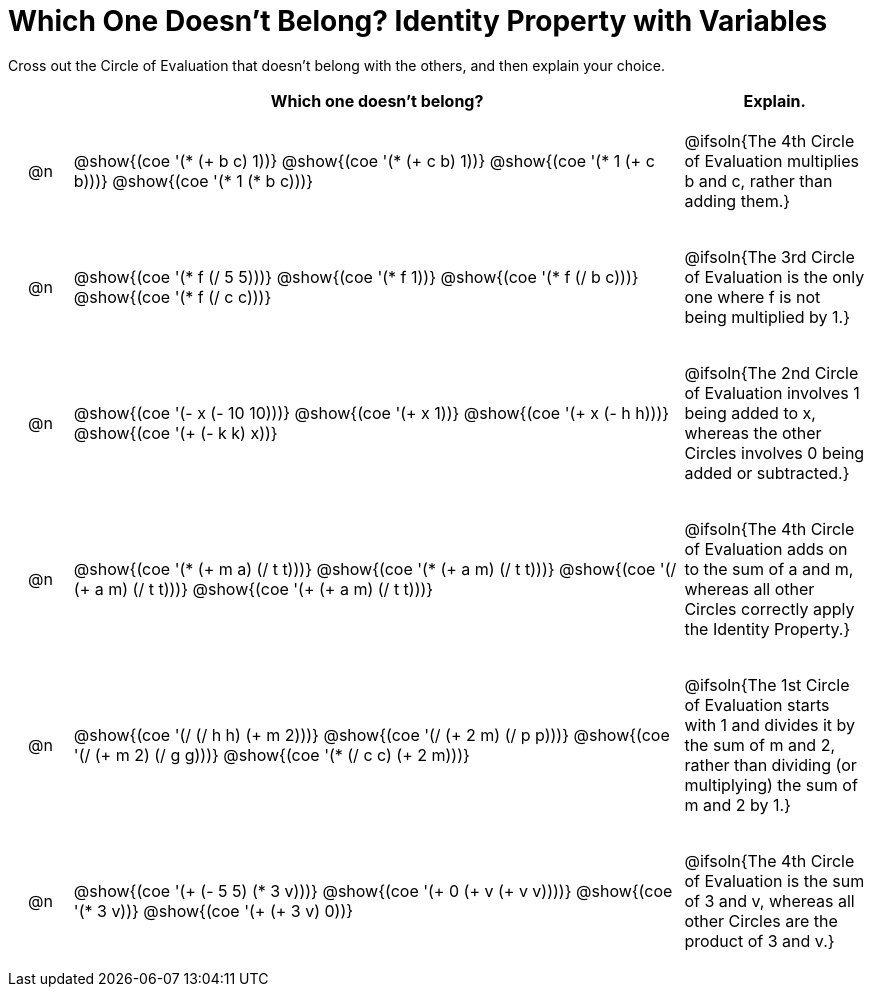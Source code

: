 [.landscape]
= Which One Doesn't Belong? Identity Property with Variables

Cross out the Circle of Evaluation that doesn't belong with the others, and then explain your choice.

++++
<style>
div.circleevalsexp { width: auto; }

/* for table cells with immediate .content children, which have immediate
 * .paragraph children: use flex to space them evenly and center vertically
*/
td > .content > .paragraph {
  display: flex;
  align-items: center;
  justify-content: space-around;
}
</style>
++++

[.FillVerticalSpace, cols="<.^1a,^.^10a,^.^3a",stripes="none", options="header"]
|===
| 	 | Which one doesn't belong?  |Explain.



| @n
| @show{(coe '(* (+ b c) 1))}
@show{(coe '(* (+ c b) 1))}
@show{(coe '(* 1 (+ c b)))}
@show{(coe '(* 1 (* b c)))}
| @ifsoln{The 4th Circle of Evaluation multiplies b and c, rather than adding them.}


| @n
| @show{(coe '(* f (/ 5 5)))}
@show{(coe '(* f 1))}
@show{(coe '(* f (/ b c)))}
@show{(coe '(* f (/ c c)))}
| @ifsoln{The 3rd Circle  of Evaluation is the only one where f is not being multiplied by 1.}



| @n
| @show{(coe '(- x (- 10 10)))}
@show{(coe '(+ x 1))}
@show{(coe '(+ x (- h h)))}
@show{(coe '(+ (- k k) x))}
| @ifsoln{The 2nd Circle of Evaluation involves 1 being added to x, whereas the other Circles involves 0 being added or subtracted.}



| @n
| @show{(coe '(* (+ m a) (/ t t)))}
@show{(coe '(* (+ a m) (/ t t)))}
@show{(coe '(/ (+ a m) (/ t t)))}
@show{(coe '(+ (+ a m) (/ t t)))}
| @ifsoln{The 4th Circle of Evaluation adds on to the sum of a and m, whereas all other Circles correctly apply the Identity Property.}


| @n
| @show{(coe '(/ (/ h h) (+ m 2)))}
@show{(coe '(/ (+ 2 m) (/ p p)))}
@show{(coe '(/ (+ m 2) (/ g g)))}
@show{(coe '(* (/ c c) (+ 2 m)))}
| @ifsoln{The 1st Circle of Evaluation starts with 1 and divides it by the sum of m and 2, rather than dividing (or multiplying) the sum of m and 2 by 1.}

| @n
| @show{(coe '(+ (- 5 5) (* 3 v)))}
@show{(coe '(+ 0 (+ v (+ v v))))}
@show{(coe '(* 3 v))}
@show{(coe '(+ (+ 3 v) 0))}
| @ifsoln{The 4th Circle of Evaluation is the sum of 3 and v, whereas all other Circles are the product of 3 and v.}



|===


